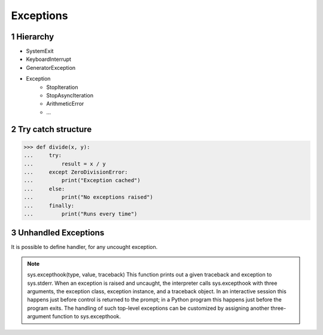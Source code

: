 **********
Exceptions
**********

.. content::

.. sectnum::


Hierarchy
=========

* SystemExit
* KeyboardInterrupt
* GeneratorException
* Exception
    * StopIteration
    * StopAsyncIteration
    * ArithmeticError
    * ...


Try catch structure
===================

.. code-block:: Python

    >>> def divide(x, y):
    ...     try:
    ...         result = x / y
    ...     except ZeroDivisionError:
    ...         print("Exception cached")
    ...     else:
    ...         print("No exceptions raised")
    ...     finally:
    ...         print("Runs every time")


Unhandled Exceptions
====================

It is possible to define handler, for any uncought exception.

.. note:: sys.excepthook(type, value, traceback)
    This function prints out a given traceback and exception to sys.stderr.
    When an exception is raised and uncaught, the interpreter calls sys.excepthook with three arguments, the exception class, exception instance, and a traceback object. In an interactive session this happens just before control is returned to the prompt; in a Python program this happens just before the program exits. The handling of such top-level exceptions can be customized by assigning another three-argument function to sys.excepthook.


